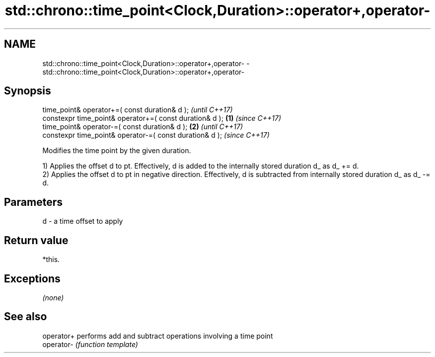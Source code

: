.TH std::chrono::time_point<Clock,Duration>::operator+,operator- 3 "2020.03.24" "http://cppreference.com" "C++ Standard Libary"
.SH NAME
std::chrono::time_point<Clock,Duration>::operator+,operator- \- std::chrono::time_point<Clock,Duration>::operator+,operator-

.SH Synopsis
   time_point& operator+=( const duration& d );                   \fI(until C++17)\fP
   constexpr time_point& operator+=( const duration& d ); \fB(1)\fP     \fI(since C++17)\fP
   time_point& operator-=( const duration& d );               \fB(2)\fP               \fI(until C++17)\fP
   constexpr time_point& operator-=( const duration& d );                       \fI(since C++17)\fP

   Modifies the time point by the given duration.

   1) Applies the offset d to pt. Effectively, d is added to the internally stored duration d_ as d_ += d.
   2) Applies the offset d to pt in negative direction. Effectively, d is subtracted from internally stored duration d_ as d_ -= d.

.SH Parameters

   d - a time offset to apply

.SH Return value

   *this.

.SH Exceptions

   \fI(none)\fP

.SH See also

   operator+ performs add and subtract operations involving a time point
   operator- \fI(function template)\fP
